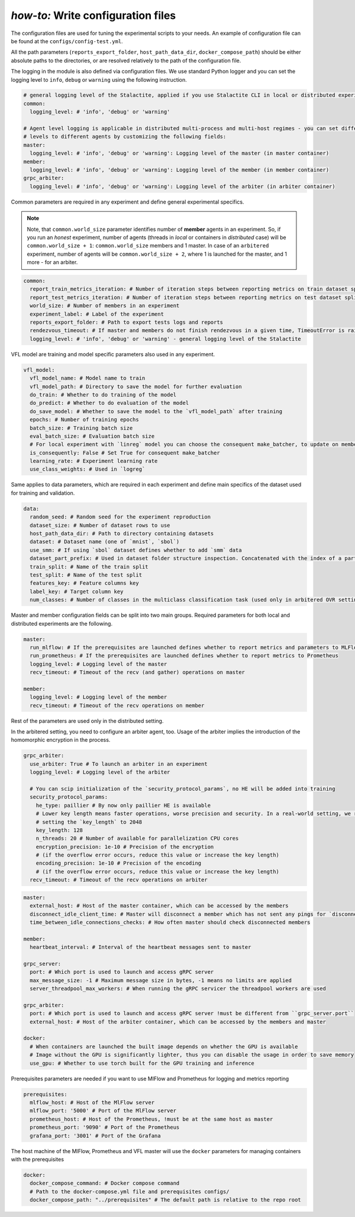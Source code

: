 .. _config_tutorial:

*how-to:* Write configuration files
======================================

The configuration files are used for tuning the experimental scripts to your needs.
An example of configuration file can be found at the ``configs/config-test.yml``.

All the path parameters (``reports_export_folder``, ``host_path_data_dir``, ``docker_compose_path``) should be either
absolute paths to the directories, or are resolved relatively to the path of the configuration file.

The logging in the module is also defined via configuration files. We use standard Python logger and you can set the
logging level to ``info``, ``debug`` or ``warning`` using the following instruction.

.. code-block:: yaml

    # general logging level of the Stalactite, applied if you use Stalactite CLI in local or distributed experiments
    common:
      logging_level: # 'info', 'debug' or 'warning'

    # Agent level logging is applicable in distributed multi-process and multi-host regimes - you can set different
    # levels to different agents by customizing the following fields:
    master:
      logging_level: # 'info', 'debug' or 'warning': Logging level of the master (in master container)
    member:
      logging_level: # 'info', 'debug' or 'warning': Logging level of the member (in member container)
    grpc_arbiter:
      logging_level: # 'info', 'debug' or 'warning': Logging level of the arbiter (in arbiter container)


Common parameters are required in any experiment and define general experimental specifics.

.. note::
    Note, that ``common.world_size`` parameter identifies number of **member** agents in an experiment. So, if you run
    an *honest* experiment, number of agents (threads in *local* or containers in *distributed* case) will be
    ``common.world_size + 1``: ``common.world_size`` members and 1 master. In case of an ``arbitered`` experiment,
    number of agents will be ``common.world_size + 2``, where 1 is launched for the master, and 1 more - for an arbiter.

.. code-block:: yaml

    common:
      report_train_metrics_iteration: # Number of iteration steps between reporting metrics on train dataset split
      report_test_metrics_iteration: # Number of iteration steps between reporting metrics on test dataset split
      world_size: # Number of members in an experiment
      experiment_label: # Label of the experiment
      reports_export_folder: # Path to export tests logs and reports
      rendezvous_timeout: # If master and members do not finish rendezvous in a given time, TimeoutError is raised
      logging_level: # 'info', 'debug' or 'warning' - general logging level of the Stalactite

VFL model are training and model specific parameters also used in any experiment.

.. code-block:: yaml

    vfl_model:
      vfl_model_name: # Model name to train
      vfl_model_path: # Directory to save the model for further evaluation
      do_train: # Whether to do training of the model
      do_predict: # Whether to do evaluation of the model
      do_save_model: # Whether to save the model to the `vfl_model_path` after training
      epochs: # Number of training epochs
      batch_size: # Training batch size
      eval_batch_size: # Evaluation batch size
      # For local experiment with `linreg` model you can choose the consequent make_batcher, to update on member at a time
      is_consequently: False # Set True for consequent make_batcher
      learning_rate: # Experiment learning rate
      use_class_weights: # Used in `logreg`


Same applies to data parameters, which are required in each experiment and define main specifics of the dataset
used for training and validation.

.. code-block:: yaml

    data:
      random_seed: # Random seed for the experiment reproduction
      dataset_size: # Number of dataset rows to use
      host_path_data_dir: # Path to directory containing datasets
      dataset: # Dataset name (one of `mnist`, `sbol`)
      use_smm: # If using `sbol` dataset defines whether to add `smm` data
      dataset_part_prefix: # Used in dataset folder structure inspection. Concatenated with the index of a party: 0,1,... etc.
      train_split: # Name of the train split
      test_split: # Name of the test split
      features_key: # Feature columns key
      label_key: # Target column key
      num_classes: # Number of classes in the multiclass classification task (used only in arbitered OVR setting)

Master and member configuration fields can be split into two main groups. Required parameters for both local and
distributed experiments are the following.

.. code-block:: yaml

    master:
      run_mlflow: # If the prerequisites are launched defines whether to report metrics and parameters to MLFlow
      run_prometheus: # If the prerequisites are launched defines whether to report metrics to Prometheus
      logging_level: # Logging level of the master
      recv_timeout: # Timeout of the recv (and gather) operations on master

    member:
      logging_level: # Logging level of the member
      recv_timeout: # Timeout of the recv operations on member

Rest of the parameters are used only in the distributed setting.

In the arbitered setting, you need to configure an arbiter agent, too. Usage of the arbiter implies the introduction of
the homomorphic encryption in the process.

.. code-block:: yaml

    grpc_arbiter:
      use_arbiter: True # To launch an arbiter in an experiment
      logging_level: # Logging level of the arbiter

      # You can scip initialization of the `security_protocol_params`, no HE will be added into training
      security_protocol_params:
        he_type: paillier # By now only paillier HE is available
        # Lower key length means faster operations, worse precision and security. In a real-world setting, we recommend
        # setting the `key_length` to 2048
        key_length: 128
        n_threads: 20 # Number of available for parallelization CPU cores
        encryption_precision: 1e-10 # Precision of the encryption
        # (if the overflow error occurs, reduce this value or increase the key length)
        encoding_precision: 1e-10 # Precision of the encoding
        # (if the overflow error occurs, reduce this value or increase the key length)
      recv_timeout: # Timeout of the recv operations on arbiter


.. code-block:: yaml

    master:
      external_host: # Host of the master container, which can be accessed by the members
      disconnect_idle_client_time: # Master will disconnect a member which has not sent any pings for `disconnect_idle_client_time`
      time_between_idle_connections_checks: # How often master should check disconnected members

    member:
      heartbeat_interval: # Interval of the heartbeat messages sent to master

    grpc_server:
      port: # Which port is used to launch and access gRPC server
      max_message_size: -1 # Maximum message size in bytes, -1 means no limits are applied
      server_threadpool_max_workers: # When running the gRPC servicer the threadpool workers are used

    grpc_arbiter:
      port: # Which port is used to launch and access gRPC server !must be different from ``grpc_server.port``
      external_host: # Host of the arbiter container, which can be accessed by the members and master

    docker:
      # When containers are launched the built image depends on whether the GPU is available
      # Image without the GPU is significantly lighter, thus you can disable the usage in order to save memory
      use_gpu: # Whether to use torch built for the GPU training and inference

Prerequisites parameters are needed if you want to use MlFlow and Prometheus for logging and metrics reporting

.. code-block:: yaml

    prerequisites:
      mlflow_host: # Host of the MlFlow server
      mlflow_port: '5000' # Port of the MlFlow server
      prometheus_host: # Host of the Prometheus, !must be at the same host as master
      prometheus_port: '9090' # Port of the Prometheus
      grafana_port: '3001' # Port of the Grafana

The host machine of the MlFlow, Prometheus and VFL master will use the ``docker`` parameters for managing containers
with the prerequisites

.. code-block:: yaml

    docker:
      docker_compose_command: # Docker compose command
      # Path to the docker-compose.yml file and prerequisites configs/
      docker_compose_path: "../prerequisites" # The default path is relative to the repo root


